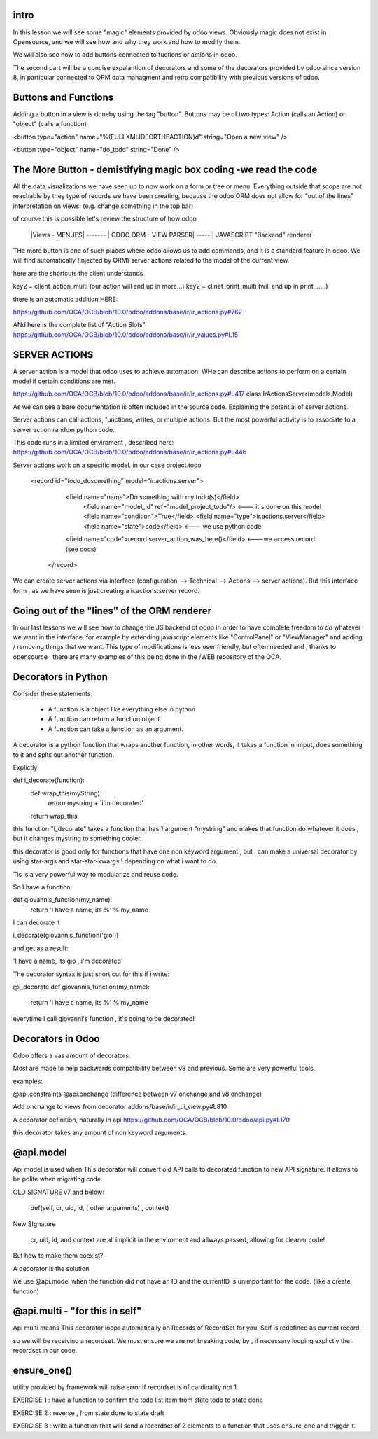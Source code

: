 intro
-----

In this lesson we will see some "magic" elements provided by odoo views. Obviously magic does not exist in Opensource, and we will see how and why they work and how to modify them.

We will also  see how to add buttons connected to fuctions or actions in odoo.

The second  part will be a concise expalantion of decorators and some of the decorators provided by odoo since version 8, in particular connected to ORM data managment and retro compatibility with previous versions of odoo.




Buttons and Functions
---------------------
Adding a button in a view is doneby using the tag "button".
Buttons may be of two types: Action (calls an Action) or "object" (calls a function)


<button type="action"
name="%(FULLXMLIDFORTHEACTION)d"
string="Open a new view" />

<button type="object"
name="do_todo"
string="Done" />

The More Button - demistifying magic box coding -we read the code
-----------------------------------------------------------------
All the data visualizations we have seen up to now work on a form or tree or menu.
Everything outside that scope are not reachable by they type of records we have been creating,
because the odoo ORM does not allow for "out of the lines" interpretation on views: (e.g. change something in the top bar)

of course this is possible let's review the structure of how odoo


   |Views - MENUES| ------- | ODOO ORM - VIEW PARSER| ----- | JAVASCRIPT "Backend" renderer


THe more button is one of such places where odoo allows us to add commands, and it is a standard feature in odoo. We will find automatically (injected by ORM) server actions related to the model of the current view.

here are the shortcuts the client understands

key2 = client_action_multi   (our action will end up in more...)
key2 = clinet_print_multi   (will end up in print ......)

there is an automatic addition HERE:

https://github.com/OCA/OCB/blob/10.0/odoo/addons/base/ir/ir_actions.py#762

ANd here is the complete list of "Action Slots"
https://github.com/OCA/OCB/blob/10.0/odoo/addons/base/ir/ir_values.py#L15


SERVER ACTIONS
--------------


A server action is a model that odoo uses to achieve automation. WHe can describe actions to perform on a certain model if certain conditions are met.

https://github.com/OCA/OCB/blob/10.0/odoo/addons/base/ir/ir_actions.py#L417
class IrActionsServer(models.Model)

As we can see a bare documentation is often included in the source code. Explaining the potential of server actions.

Server actions can call actions, functions, writes, or multiple actions. But the most powerful activity is to associate to a server action random python code.

This code runs in a limited enviroment , described here:
https://github.com/OCA/OCB/blob/10.0/odoo/addons/base/ir/ir_actions.py#L446

Server actions work on  a specific model. in our case project.todo

        <record id="todo_dosomething" model="ir.actions.server">
           <field name="name">Do something with my todo(s)</field>  
            <field name="model_id" ref="model_project_todo"/>  <--- it's done on this model
            <field name="condition">True</field>
            <field name="type">ir.actions.server</field>      
            <field name="state">code</field>                   <--- we use python code
           <field name="code">record.server_action_was_here()</field>   <---we access record (see docs)
         </record>



We can create server actions via interface (configuration --> Technical --> Actions --> server actions).
But this interface form , as we have seen is just creating a ir.actions.server record.




Going out of the "lines" of the ORM renderer 
--------------------------------------------
In our last lessons we will see how to change the JS backend of odoo in order to have complete freedom to do whatever we want in the interface.
for example by extending javascript elements like "ControlPanel" or "ViewManager" and adding / removing things that  we want.
This type of modifications is less user friendly, but often needed and , thanks to opensource , there are many examples of this being done in the /WEB repository of the OCA.






Decorators in Python
--------------------
Consider these statements:

        - A function is a object like everything else in python
        - A function can return a function object.
        - A function can take a function as an argument.


A decorator is a python function that wraps another function, in other words, it takes a function in imput, does something to it and spits out another function.


Explictly 

::

def  i_decorate(function):
    def wrap_this(myString):
        return mystring + 'i\'m decorated'
    return wrap_this
::

this function "i_decorate" takes a function that has 1 argument "mystring" and makes that function do whatever it does , but it changes mystring to something cooler.

this decorator is good only for functions that have one non keyword argument , but i can make a universal decorator by using star-args and star-star-kwargs ! depending on what i want to do.

Tis is a very powerful way to modularize and reuse code.

So I have a function

::

def giovannis_function(my_name):
    return 'I have a name, its %' % my_name
    
::


I can decorate it 

i_decorate(giovannis_function('gio'))

and get as a result:

'I have a name, its gio , i'm decorated'


The decorator syntax is just short cut for this
if i write:

@i_decorate
def giovannis_function(my_name):
    return 'I have a name, its %' % my_name



everytime i call giovanni's function , it's going to be decorated!


Decorators in Odoo
------------------
Odoo offers a vas amount of decorators.


Most are made to help backwards compatibility between v8 and previous.
Some are very powerful tools.

examples:

@api.constraints
@api.onchange    (difference between v7 onchange and v8 onchange)

Add onchange to views from decorator
addons/base/ir/ir_ui_view.py#L810


A decorator definition, naturally in api
https://github.com/OCA/OCB/blob/10.0/odoo/api.py#L170

this decorator takes any amount of non keyword arguments.




@api.model
----------
Api model is used when This decorator will convert old API calls to decorated function to new API signature. It allows to be polite when migrating code.


OLD SIGNATURE v7 and below:

        def(self, cr, uid, id, ( other arguments)  , context)


New SIgnature

        cr, uid, id, and context are all implicit in the enviroment and allways passed, allowing for cleaner code!


But how to make them coexist?

A decorator is the solution


we use @api.model when the function did not have an ID and the currentID is unimportant for the code.
(like a create function)



@api.multi - "for this in self"
--------------------------------
Api multi  means This decorator loops automatically on Records of RecordSet for you. Self is redefined as current record.

so we will be receiving a recordset.
We must ensure we are not breaking code, by , if necessary looping explictly the recordset in our code.



ensure_one()
------------

utility provided by framework will raise error if recordset is of cardinality not 1.




EXERCISE 1 : have a function to confirm the todo list item from state todo to state done

EXERCISE 2 : reverse , from state done to state draft

EXERCISE 3 : write a function that will send a recordset of 2 elements to a function that uses ensure_one and trigger it.





